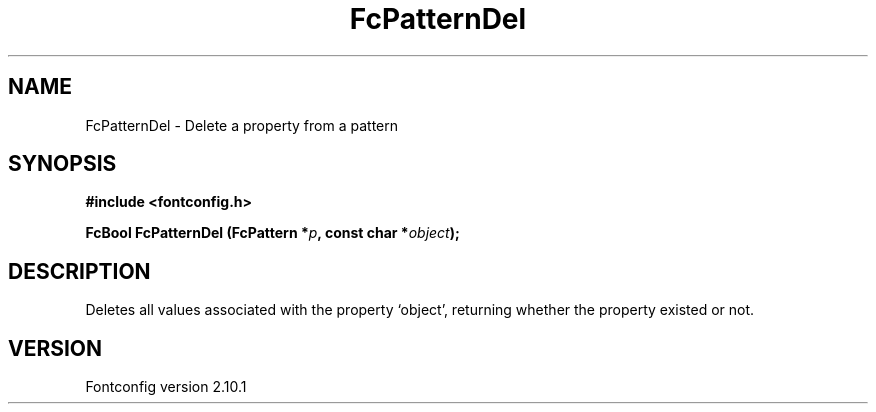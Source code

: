 .\" auto-generated by docbook2man-spec from docbook-utils package
.TH "FcPatternDel" "3" "27 7月 2012" "" ""
.SH NAME
FcPatternDel \- Delete a property from a pattern
.SH SYNOPSIS
.nf
\fB#include <fontconfig.h>
.sp
FcBool FcPatternDel (FcPattern *\fIp\fB, const char *\fIobject\fB);
.fi\fR
.SH "DESCRIPTION"
.PP
Deletes all values associated with the property `object', returning 
whether the property existed or not.
.SH "VERSION"
.PP
Fontconfig version 2.10.1
